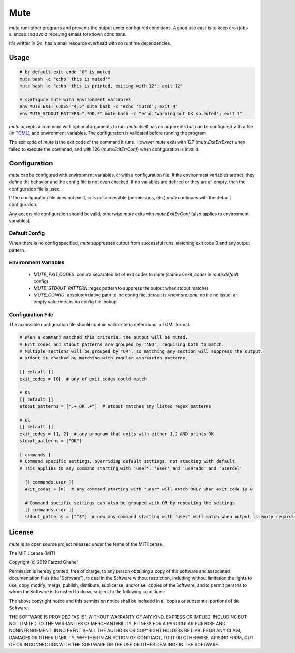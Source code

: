****
Mute
****

.. image:: https://travis-ci.org/farzadghanei/mute.svg?branch=master
    :target: https://travis-ci.org/farzadghanei/mute


`mute` runs other programs and prevents the output under configured
conditions. A good use case is to keep cron jobs silenced and avoid receiving
emails for known conditions.

It's written in Go, has a small resource overhead with no runtime dependencies.


Usage
-----

.. code-block::

    # by default exit code "0" is muted
    mute bash -c "echo 'this is muted'"
    mute bash -c "echo 'this is printed, exiting with 12'; exit 12"

    # configure mute with environment variables
    env MUTE_EXIT_CODES="4,5" mute bash -c "echo 'muted'; exit 4"
    env MUTE_STDOUT_PATTERN=".*OK.*" mute bash -c "echo 'warning but OK so muted'; exit 1"

`mute` accepts a command with optional arguments to run. `mute` itself
has no arguments but can be configured with a file (in `TOML <https://github.com/toml-lang/toml>`_),
and environment variables. The configuration is validated before running the program.

The exit code of `mute` is the exit code of the command it runs.
However `mute` exits with 127 (`mute.ExitErrExec`) when failed to execute the commnad,
and with 126 (`mute.ExitErrConf`) when configuration is invalid.


Configuration
-------------

`mute` can be configured with environment variables, or with a configuration file.
If the environment variables are set, they define the behavior and
the config file is not even checked. If no variables are defined or they are all empty,
then the configuration file is used.

If the configuration file does not exist, or is not accessible (permissions, etc.)
`mute` continues with the default configuration.

Any accessible configuration should be valid, otherwise `mute` exits with `mute.ExitErrConf`
(also applies to environment variables).


Default Config
==============
When there is no config specified, `mute` suppresses output from successful runs, matching
exit code 0 and any output pattern.


Environment Variables
=====================


 * `MUTE_EXIT_CODES`: comma separated list of exit codes to mute (same as `exit_codes` in `mute.default` config)
 * `MUTE_STDOUT_PATTERN`: regex pattern to suppress the output when stdout matches
 * `MUTE_CONFIG`: absolute/relative path to the config file. default is `/etc/mute.toml`, no file no issue.
   an empty value means no config file lookup.


Configuration File
===================

The accessible configuration file should contain valid criteria defenitions in TOML format.


.. code-block::

    # When a command matched this criteria, the output will be muted.
    # Exit codes and stdout patterns are grouped by "AND", requiring both to match.
    # Multiple sections will be grouped by "OR", so matching any section will suppress the output.
    # stdout is checked by matching with regular expression patterns.

    [[ default ]]
    exit_codes = [0]  # any of exit codes could match

    # OR
    [[ default ]]
    stdout_patterns = [".+ OK .+"]  # stdout matches any listed regex patterns

    # OR
    [[ default ]]
    exit_codes = [1, 2]  # any program that exits with either 1,2 AND prints OK
    stdout_patterns = ["OK"]

    [ commands ]
    # Command specific settings, overriding default settings, not stacking with default.
    # This applies to any command starting with 'user': 'user' and 'useradd' and 'userdel'

      [[ commands.user ]]
      exit_codes = [0]  # any command starting with "user" will match ONLY when exit code is 0

      # Command specific settings can also be grouped with OR by repeating the settings
      [[ commands.user ]]
      stdout_patterns = ["^$"]  # now any command starting with "user" will match when output is empty regardless of exit code



License
-------

`mute` is an open source project released under the terms of the MIT license.

The MIT License (MIT)

Copyright (c) 2019 Farzad Ghanei

Permission is hereby granted, free of charge, to any person obtaining a copy
of this software and associated documentation files (the "Software"), to deal
in the Software without restriction, including without limitation the rights
to use, copy, modify, merge, publish, distribute, sublicense, and/or sell
copies of the Software, and to permit persons to whom the Software is
furnished to do so, subject to the following conditions:

The above copyright notice and this permission notice shall be included in all
copies or substantial portions of the Software.

THE SOFTWARE IS PROVIDED "AS IS", WITHOUT WARRANTY OF ANY KIND, EXPRESS OR
IMPLIED, INCLUDING BUT NOT LIMITED TO THE WARRANTIES OF MERCHANTABILITY,
FITNESS FOR A PARTICULAR PURPOSE AND NONINFRINGEMENT. IN NO EVENT SHALL THE
AUTHORS OR COPYRIGHT HOLDERS BE LIABLE FOR ANY CLAIM, DAMAGES OR OTHER
LIABILITY, WHETHER IN AN ACTION OF CONTRACT, TORT OR OTHERWISE, ARISING FROM,
OUT OF OR IN CONNECTION WITH THE SOFTWARE OR THE USE OR OTHER DEALINGS IN THE
SOFTWARE.
